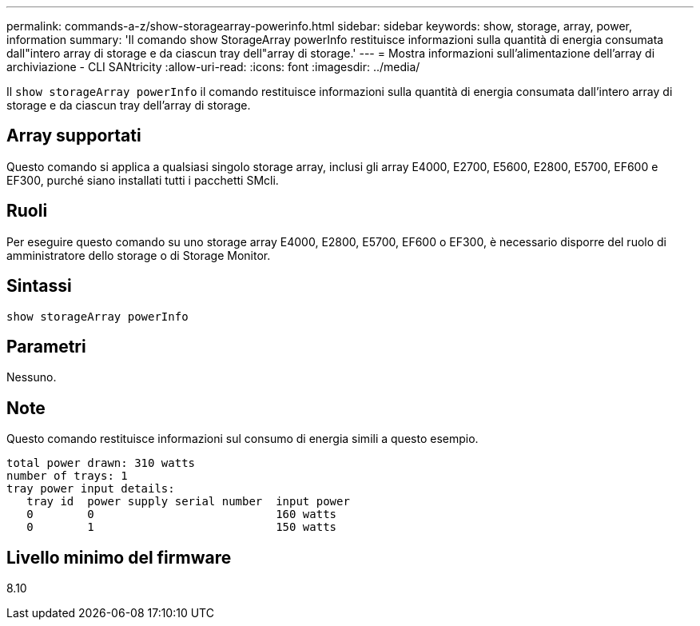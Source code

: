 ---
permalink: commands-a-z/show-storagearray-powerinfo.html 
sidebar: sidebar 
keywords: show, storage, array, power, information 
summary: 'Il comando show StorageArray powerInfo restituisce informazioni sulla quantità di energia consumata dall"intero array di storage e da ciascun tray dell"array di storage.' 
---
= Mostra informazioni sull'alimentazione dell'array di archiviazione - CLI SANtricity
:allow-uri-read: 
:icons: font
:imagesdir: ../media/


[role="lead"]
Il `show storageArray powerInfo` il comando restituisce informazioni sulla quantità di energia consumata dall'intero array di storage e da ciascun tray dell'array di storage.



== Array supportati

Questo comando si applica a qualsiasi singolo storage array, inclusi gli array E4000, E2700, E5600, E2800, E5700, EF600 e EF300, purché siano installati tutti i pacchetti SMcli.



== Ruoli

Per eseguire questo comando su uno storage array E4000, E2800, E5700, EF600 o EF300, è necessario disporre del ruolo di amministratore dello storage o di Storage Monitor.



== Sintassi

[source, cli]
----
show storageArray powerInfo
----


== Parametri

Nessuno.



== Note

Questo comando restituisce informazioni sul consumo di energia simili a questo esempio.

[listing]
----
total power drawn: 310 watts
number of trays: 1
tray power input details:
   tray id  power supply serial number  input power
   0        0                           160 watts
   0        1                           150 watts
----


== Livello minimo del firmware

8.10

